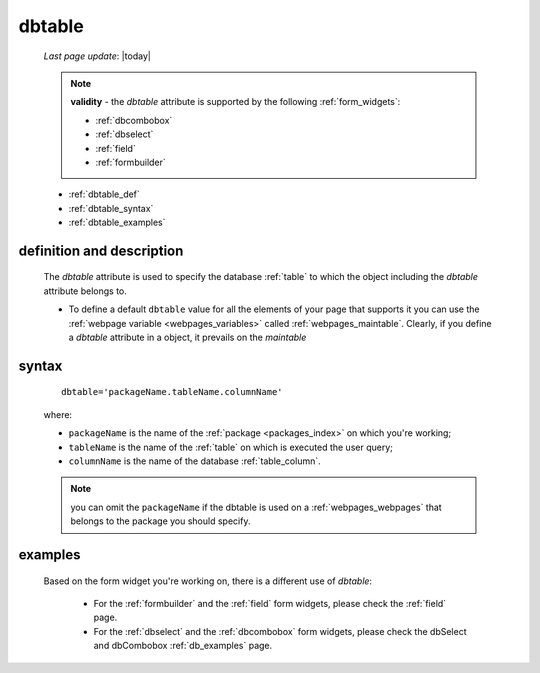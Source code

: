 .. _dbtable:

=======
dbtable
=======
    
    *Last page update*: |today|
    
    .. note:: **validity** - the *dbtable* attribute is supported by the following :ref:`form_widgets`:
              
              * :ref:`dbcombobox`
              * :ref:`dbselect`
              * :ref:`field`
              * :ref:`formbuilder`
              
    * :ref:`dbtable_def`
    * :ref:`dbtable_syntax`
    * :ref:`dbtable_examples`

.. _dbtable_def:

definition and description
==========================

    The *dbtable* attribute is used to specify the database :ref:`table` to which
    the object including the *dbtable* attribute belongs to.
    
    * To define a default ``dbtable`` value for all the elements of your page that supports
      it you can use the :ref:`webpage variable <webpages_variables>` called :ref:`webpages_maintable`.
      Clearly, if you define a *dbtable* attribute in a object, it prevails on the *maintable*
      
.. _dbtable_syntax:

syntax
======

    ::
    
        dbtable='packageName.tableName.columnName'
        
    where:
    
    * ``packageName`` is the name of the :ref:`package <packages_index>` on which you're working;
    * ``tableName`` is the name of the :ref:`table` on which is executed the user query;
    * ``columnName`` is the name of the database :ref:`table_column`.
    
    .. note:: you can omit the ``packageName`` if the dbtable is used on a :ref:`webpages_webpages` that
              belongs to the package you should specify.
              
.. _dbtable_examples:

examples
========

    Based on the form widget you're working on, there is a different use of *dbtable*:
    
        * For the :ref:`formbuilder` and the :ref:`field` form widgets,
          please check the :ref:`field` page.
        * For the :ref:`dbselect` and the :ref:`dbcombobox` form widgets,
          please check the dbSelect and dbCombobox :ref:`db_examples` page.